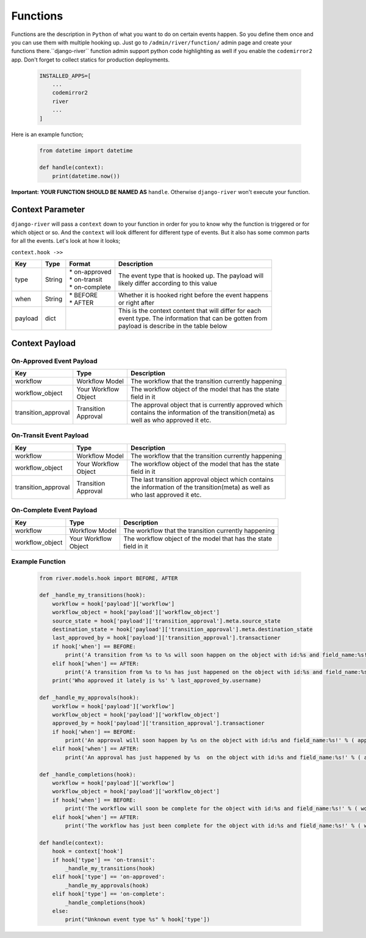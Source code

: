 .. _hooking_function_guide:

.. |Create Function Page| image:: /_static/create-function.png

Functions
=========

Functions are the description in ``Python`` of what you want to do on certain events happen. So you define them once and you can use them
with multiple hooking up. Just go to ``/admin/river/function/`` admin page and create your functions there.``django-river`` function admin support
python code highlighting as well if you enable the ``codemirror2`` app. Don't forget to collect statics for production deployments.


   .. code:: python

       INSTALLED_APPS=[
           ...
           codemirror2
           river
           ...
       ]

Here is an example function;

   .. code:: python

        from datetime import datetime

        def handle(context):
            print(datetime.now())

**Important:** **YOUR FUNCTION SHOULD BE NAMED AS** ``handle``. Otherwise ``django-river`` won't execute your function.

|Create Function Page|

Context Parameter
-----------------

``django-river`` will pass a ``context`` down to your function in order for you to know why the function is triggered or for which object or so. And the ``context``
will look different for different type of events. But it also has some common parts for all the events. Let's look at how it looks;


``context.hook ->>``

+---------------------+--------+--------------------+---------------------------------------------------------+
|      Key            |  Type  |       Format       |                       Description                       |
+=====================+========+====================+=========================================================+
| type                | String | | * on-approved    | | The event type that is hooked up. The payload will    |
|                     |        | | * on-transit     | | likely differ according to this value                 |
|                     |        | | * on-complete    |                                                         |
+---------------------+--------+--------------------+---------------------------------------------------------+
| when                | String | | * BEFORE         | | Whether it is hooked right before the event happens   |
|                     |        | | * AFTER          | | or right after                                        |
+---------------------+--------+--------------------+---------------------------------------------------------+
| payload             | dict   |                    | | This is the context content that will differ for each |
|                     |        |                    | | event type. The information that can be gotten from   |
|                     |        |                    | | payload is describe in the table below                |
+---------------------+--------+--------------------+---------------------------------------------------------+

Context Payload
---------------

On-Approved Event Payload
^^^^^^^^^^^^^^^^^^^^^^^^^
+---------------------+------------------+---------------------------------------------------------+
|      Key            |  Type            |                       Description                       |
+=====================+==================+=========================================================+
| workflow            | Workflow Model   | The workflow that the transition currently happening    |
+---------------------+------------------+---------------------------------------------------------+
| workflow_object     | | Your Workflow  | | The workflow object of the model that has the state   |
|                     | | Object         | | field in it                                           |
+---------------------+------------------+---------------------------------------------------------+
| transition_approval | | Transition     | | The approval object that is currently approved which  |
|                     | | Approval       | | contains the information of the transition(meta) as   |
|                     |                  | | well as who approved it etc.                          |
+---------------------+------------------+---------------------------------------------------------+

On-Transit Event Payload
^^^^^^^^^^^^^^^^^^^^^^^^
+---------------------+------------------+---------------------------------------------------------+
|      Key            |  Type            |                       Description                       |
+=====================+==================+=========================================================+
| workflow            | Workflow Model   | The workflow that the transition currently happening    |
+---------------------+------------------+---------------------------------------------------------+
| workflow_object     | | Your Workflow  | | The workflow object of the model that has the state   |
|                     | | Object         | | field in it                                           |
+---------------------+------------------+---------------------------------------------------------+
| transition_approval | | Transition     | | The last transition approval object which contains    |
|                     | | Approval       | | the information of the transition(meta) as well as    |
|                     |                  | | who last approved it etc.                             |
+---------------------+------------------+---------------------------------------------------------+


On-Complete Event Payload
^^^^^^^^^^^^^^^^^^^^^^^^^
+---------------------+------------------+---------------------------------------------------------+
|      Key            |  Type            |                       Description                       |
+=====================+==================+=========================================================+
| workflow            | Workflow Model   | The workflow that the transition currently happening    |
+---------------------+------------------+---------------------------------------------------------+
| workflow_object     | | Your Workflow  | | The workflow object of the model that has the state   |
|                     | | Object         | | field in it                                           |
+---------------------+------------------+---------------------------------------------------------+




Example Function
^^^^^^^^^^^^^^^^

   .. code:: python

        from river.models.hook import BEFORE, AFTER

        def _handle_my_transitions(hook):
            workflow = hook['payload']['workflow']
            workflow_object = hook['payload']['workflow_object']
            source_state = hook['payload']['transition_approval'].meta.source_state
            destination_state = hook['payload']['transition_approval'].meta.destination_state
            last_approved_by = hook['payload']['transition_approval'].transactioner
            if hook['when'] == BEFORE:
                print('A transition from %s to %s will soon happen on the object with id:%s and field_name:%s!' % (source_state.label, destination_state.label, workflow_object.pk, workflow.field_name))
            elif hook['when'] == AFTER:
                print('A transition from %s to %s has just happened on the object with id:%s and field_name:%s!' % (source_state.label, destination_state.label, workflow_object.pk, workflow.field_name))
            print('Who approved it lately is %s' % last_approved_by.username)

        def _handle_my_approvals(hook):
            workflow = hook['payload']['workflow']
            workflow_object = hook['payload']['workflow_object']
            approved_by = hook['payload']['transition_approval'].transactioner
            if hook['when'] == BEFORE:
                print('An approval will soon happen by %s on the object with id:%s and field_name:%s!' % ( approved_by.username, workflow_object.pk, workflow.field_name ))
            elif hook['when'] == AFTER:
                print('An approval has just happened by %s  on the object with id:%s and field_name:%s!' % ( approved_by.username, workflow_object.pk, workflow.field_name ))

        def _handle_completions(hook):
            workflow = hook['payload']['workflow']
            workflow_object = hook['payload']['workflow_object']
            if hook['when'] == BEFORE:
                print('The workflow will soon be complete for the object with id:%s and field_name:%s!' % ( workflow_object.pk, workflow.field_name ))
            elif hook['when'] == AFTER:
                print('The workflow has just been complete for the object with id:%s and field_name:%s!' % ( workflow_object.pk, workflow.field_name ))

        def handle(context):
            hook = context['hook']
            if hook['type'] == 'on-transit':
                _handle_my_transitions(hook)
            elif hook['type'] == 'on-approved':
                _handle_my_approvals(hook)
            elif hook['type'] == 'on-complete':
                _handle_completions(hook)
            else:
                print("Unknown event type %s" % hook['type'])
